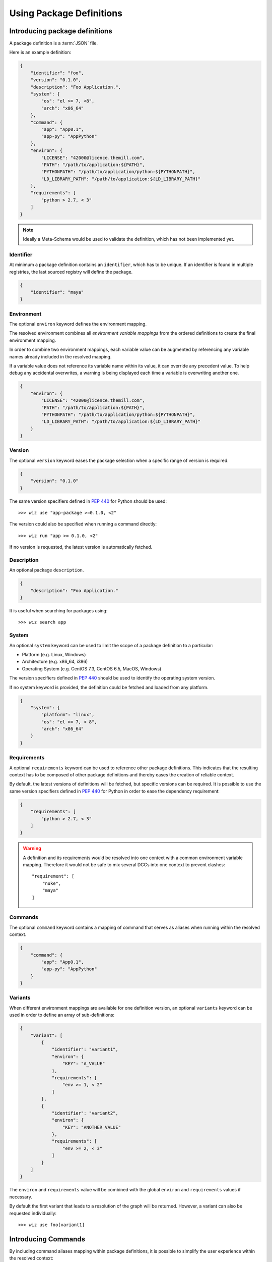 .. _definition:

*************************
Using Package Definitions
*************************

.. _definition/package:

Introducing package definitions
===============================

A package definition is a :term:`JSON` file.

Here is an example definition:

.. code-block:: json

    {
        "identifier": "foo",
        "version": "0.1.0",
        "description": "Foo Application.",
        "system": {
            "os": "el >= 7, <8",
            "arch": "x86_64"
        },
        "command": {
            "app": "App0.1",
            "app-py": "AppPython"
        },
        "environ": {
            "LICENSE": "42000@licence.themill.com",
            "PATH": "/path/to/application:${PATH}",
            "PYTHONPATH": "/path/to/application/python:${PYTHONPATH}",
            "LD_LIBRARY_PATH": "/path/to/application:${LD_LIBRARY_PATH}"
        },
        "requirements": [
            "python > 2.7, < 3"
        ]
    }

.. note::

    Ideally a Meta-Schema would be used to validate the definition, which
    has not been implemented yet.

.. seealso::

    Follow these :ref:`Guidelines <guidelines/package_definitions>` for
    writing proper package definitions.


Identifier
----------

At minimum a package definition contains an ``identifier``, which has to be
unique.
If an identifier is found in multiple registries, the last sourced registry
will define the package.

.. code-block:: json

    {
        "identifier": "maya"
    }

Environment
-----------

The optional ``environ`` keyword defines the environment mapping.

The resolved environment combines all `environment variable mappings` from
the ordered definitions to create the final environment mapping.

In order to combine two environment mappings, each variable value can be
augmented by referencing any variable names already included in the resolved
mapping.

If a variable value does not reference its variable name within its value, it
can override any precedent value. To help debug any accidental overwrites, a
warning is being displayed each time a variable is overwriting another one.

.. code-block:: json

    {
        "environ": {
            "LICENSE": "42000@licence.themill.com",
            "PATH": "/path/to/application:${PATH}",
            "PYTHONPATH": "/path/to/application/python:${PYTHONPATH}",
            "LD_LIBRARY_PATH": "/path/to/application:${LD_LIBRARY_PATH}"
        }
    }

Version
-------

The optional ``version`` keyword eases the package selection when a specific
range of version is required.

.. code-block:: json

    {
        "version": "0.1.0"
    }

The same version specifiers defined in
`PEP 440 <https://www.python.org/dev/peps/pep-0440/#version-specifiers>`_
for Python should be used::

    >>> wiz use "app-package >=0.1.0, <2"

The version could also be specified when running a command directly::

    >>> wiz run "app >= 0.1.0, <2"

If no version is requested, the latest version is automatically fetched.

Description
-----------

An optional package ``description``.

.. code-block:: json

    {
        "description": "Foo Application."
    }

It is useful when searching for packages using::

    >>> wiz search app

System
------

An optional ``system`` keyword can be used to limit the scope of a package
definition to a particular:

* Platform (e.g. Linux, Windows)
* Architecture (e.g. x86_64, i386)
* Operating System (e.g. CentOS 7.3, CentOS 6.5, MacOS, Windows)

The version specifiers defined in
`PEP 440 <https://www.python.org/dev/peps/pep-0440/#version-specifiers>`_
should be used to identify the operating system version.

If no system keyword is provided, the definition could be fetched and loaded
from any platform.

.. code-block:: json

    {
        "system": {
            "platform": "linux",
            "os": "el >= 7, < 8",
            "arch": "x86_64"
        }
    }

Requirements
------------

A optional ``requirements`` keyword can be used to reference other package
definitions. This indicates that the resulting context has to be composed of
other package definitions and thereby eases the creation of reliable context.

By default, the latest versions of definitions will be fetched, but specific
versions can be required.
It is possible to use the same version specifiers defined in
`PEP 440 <https://www.python.org/dev/peps/pep-0440/#version-specifiers>`_
for Python in order to ease the dependency requirement:

.. code-block:: json

    {
        "requirements": [
            "python > 2.7, < 3"
        ]
    }

.. warning::

    A definition and its requirements would be resolved into one context with a
    common environment variable mapping. Therefore it would not be safe to mix
    several DCCs into one context to prevent clashes::

        "requirement": [
            "nuke",
            "maya"
        ]

Commands
--------

The optional ``command`` keyword contains a mapping of command that serves as
aliases when running within the resolved context.

.. code-block:: json

    {
        "command": {
            "app": "App0.1",
            "app-py": "AppPython"
        }
    }

.. seealso::

    :ref:`definition/commands`

Variants
--------

When different environment mappings are available for one definition version, an
optional ``variants`` keyword can be used in order to define an array of
sub-definitions:

.. code-block:: json

    {
        "variant": [
            {
                "identifier": "variant1",
                "environ": {
                    "KEY": "A_VALUE"
                },
                "requirements": [
                    "env >= 1, < 2"
                ]
            },
            {
                "identifier": "variant2",
                "environ": {
                    "KEY": "ANOTHER_VALUE"
                },
                "requirements": [
                    "env >= 2, < 3"
                ]
            }
        ]
    }

The ``environ`` and ``requirements`` value will be combined with the global
``environ`` and ``requirements`` values if necessary.

By default the first variant that leads to a resolution of the graph will be
returned. However, a variant can also be requested individually::

    >>> wiz use foo[variant1]

.. _definition/commands:

Introducing Commands
====================
By including command aliases mapping within package definitions, it is possible
to simplify the user experience within the resolved context:

.. code-block:: json

    {
        "nuke": "Nuke11.1",
        "nukex": "Nuke11.1 --nukex",
        "studio": "Nuke11.1 --studio",
        "hiero": "Nuke11.1 --hiero",
    }

Without adding these command aliases to the definitions DCCs would have to be
launched using the executables name in the PATH, i.e:

.. code-block:: console

    >>> wiz use nuke
    >>> Nuke11.1

Adding the command aliases to the definitions simplifies the call to:

.. code-block:: console

    >>> wiz use nuke
    >>> nuke

.. warning::

    The command is being identified by the mapping keys and can be overwritten by
    another package definition in another registry.

.. rubric:: run

To further improve the user experience, it is be more practical to directly run
the command within the resolve context:

.. code-block:: console

    >>> wiz run nukex --from nuke-package

.. note::

    If additional arguments need to be passed to the command, the parsing process
    could become cumbersome. Quotes would be needed recognize the entire command
    as a value:

    >>> wiz run "nukex -V2 -x /path/to/script" --from nuke-package

